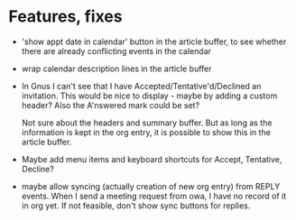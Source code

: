 
* Features, fixes

  - 'show appt date in calendar' button in the article buffer, to see whether
    there are already conflicting events in the calendar

  - wrap calendar description lines in the article buffer

  - In Gnus I can't see that I have Accepted/Tentative'd/Declined an
    invitation. This would be nice to display - maybe by adding a custom
    header? Also the A'nswered mark could be set?

    Not sure about the headers and summary buffer. But as long as the
    information is kept in the org entry, it is possible to show this in the
    article buffer.

  - Maybe add menu items and keyboard shortcuts for Accept, Tentative,
    Decline?

  - maybe allow syncing (actually creation of new org entry) from REPLY
    events. When I send a meeting request from owa, I have no record of it in
    org yet. If not feasible, don't show sync buttons for replies.
